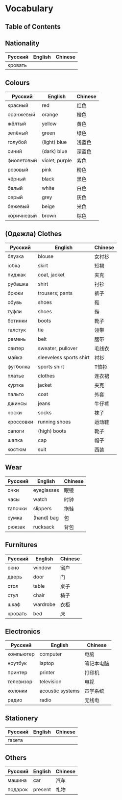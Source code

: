 * Vocabulary
** Table of Contents

** Nationality
| Русский | English | Chinese |
|---------+---------+---------|
| кровать |         |         |

** Colours
| Русский    | English        | Chinese |
|------------+----------------+---------|
| красный    | red            | 红色    |
| оранжевый  | orange         | 橙色    |
| жёлтый     | yellow         | 黄色    |
| зелёный    | green          | 绿色    |
| голубой    | (light) blue   | 浅蓝色  |
| синий      | (dark) blue    | 深蓝色  |
| фиолетовый | violet; purple | 紫色    |
| розовый    | pink           | 粉色    |
| чёрный     | black          | 黑色    |
| белый      | white          | 白色    |
| серый      | grey           | 灰色    |
| бежевый    | beige          | 米色    |
| коричневый | brown          | 棕色    |

** (Oдежла) Clothes
| Русский   | English                 | Chinese |
|-----------+-------------------------+---------|
| блузка    | blouse                  | 女衬衫  |
| юбка      | skirt                   | 短裙    |
| пиджак    | coat, jacket            | 夹克    |
| рубашка   | shirt                   | 衬衫    |
| брюки     | trousers; pants         | 裤子    |
| обувь     | shoes                   | 鞋      |
| туфли     | shoes                   | 鞋      |
| ботинки   | boots                   | 靴子    |
| галстук   | tie                     | 领带    |
| ремень    | belt                    | 腰带    |
| свитер    | sweater, pullover       | 毛线衣  |
| майка     | sleeveless sports shirt | 衬衫    |
| футболка  | sports shirt            | T恤衫   |
| платье    | clothes                 | 连衣裙  |
| куртка    | jacket                  | 夹克    |
| пальто    | coat                    | 外套    |
| джинсы    | jeans                   | 牛仔裤  |
| носки     | socks                   | 袜子    |
| кроссовки | running shoes           | 运动鞋  |
| сапоги    | (high) boots            | 靴子    |
| шапка     | cap                     | 帽子    |
| костюм    | suit                    | 西装    |

** Wear
| Русский | English    | Chinese |
|---------+------------+---------|
| очки    | eyeglasses | 眼镜    |
| часы    | watch      | 时钟    |
| тапочки | slippers   | 拖鞋    |
| сумка   | (hand) bag | 包      |
| рюкзак  | rucksack   | 背包    |

** Furnitures
| Русский | English  | Chinese |
|---------+----------+---------|
| окно    | window   | 窗户    |
| дверь   | door     | 门      |
| стол    | table    | 桌子    |
| стул    | chair    | 椅子    |
| шкаф    | wardrobe | 衣柜    |
| кровать | bed      | 床      |

** Electronics
| Русский   | English          | Chinese    |
|-----------+------------------+------------|
| компьютер | computer         | 电脑       |
| ноутбук   | laptop           | 笔记本电脑 |
| принтер   | printer          | 打印机     |
| телевизор | television       | 电视       |
| колонки   | acoustic systems | 声学系统   |
| радио     | radio            | 无线电     |

** Stationery
| Русский | English | Chinese |
|---------+---------+---------|
| газета  |         |         |

** Others
| Русский | English | Chinese |
|---------+---------+---------|
| машина  | car     | 汽车    |
| подарок | present | 礼物    |
